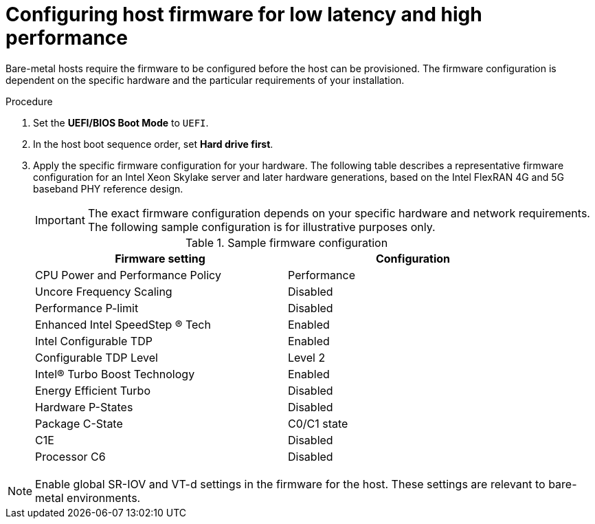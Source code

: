 // Module included in the following assemblies:
//
// * scalability_and_performance/ztp_far_edge/ztp-reference-cluster-configuration-for-vdu.adoc

:_mod-docs-content-type: PROCEDURE
[id="ztp-du-configuring-host-firmware-requirements_{context}"]
= Configuring host firmware for low latency and high performance

Bare-metal hosts require the firmware to be configured before the host can be provisioned. The firmware configuration is dependent on the specific hardware and the particular requirements of your installation.

.Procedure

. Set the *UEFI/BIOS Boot Mode* to `UEFI`.
. In the host boot sequence order, set *Hard drive first*.
. Apply the specific firmware configuration for your hardware. The following table describes a representative firmware configuration for an Intel Xeon Skylake server and later hardware generations, based on the Intel FlexRAN 4G and 5G baseband PHY reference design.
+
[IMPORTANT]
====
The exact firmware configuration depends on your specific hardware and network requirements. The following sample configuration is for illustrative purposes only.
====
+
.Sample firmware configuration
[cols=2*, width="90%", options="header"]
|====
|Firmware setting
|Configuration

|CPU Power and Performance Policy
|Performance

|Uncore Frequency Scaling
|Disabled

|Performance P-limit
|Disabled

|Enhanced Intel SpeedStep (R) Tech
|Enabled

|Intel Configurable TDP
|Enabled

|Configurable TDP Level
|Level 2

|Intel(R) Turbo Boost Technology
|Enabled

|Energy Efficient Turbo
|Disabled

|Hardware P-States
|Disabled

|Package C-State
|C0/C1 state

|C1E
|Disabled

|Processor C6
|Disabled
|====

[NOTE]
====
Enable global SR-IOV and VT-d settings in the firmware for the host. These settings are relevant to bare-metal environments.
====